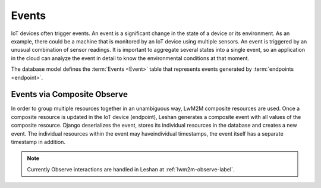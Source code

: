 Events
======

IoT devices often trigger events. An event is a significant change in the state
of a device or its environment. As an example, there could be a machine that is
monitored by an IoT device using multiple sensors. An event is triggered by an
unusual combination of sensor readings. It is important to aggregate several
states into a single event, so an application in the cloud can analyze the
event in detail to know the environmental conditions at that moment.

The database model defines the :term:`Events <Event>` table that represents
events generated by :term:`endpoints <endpoint>`.


.. _events-via-composite-observe-label:

Events via Composite Observe
----------------------------

In order to group multiple resources together in an unambiguous way, LwM2M
composite resources are used. Once a composite resource is updated in the IoT
device (endpoint), Leshan generates a composite event with all values of the
composite resource. Django deserializes the event, stores its individual
resources in the database and creates a new event. The individual resources
within the event may haveindividual timestamps, the event itself has a separate
timestamp in addition.

.. note::
   Currently Observe interactions are handled in Leshan at
   :ref:`lwm2m-observe-label`.
